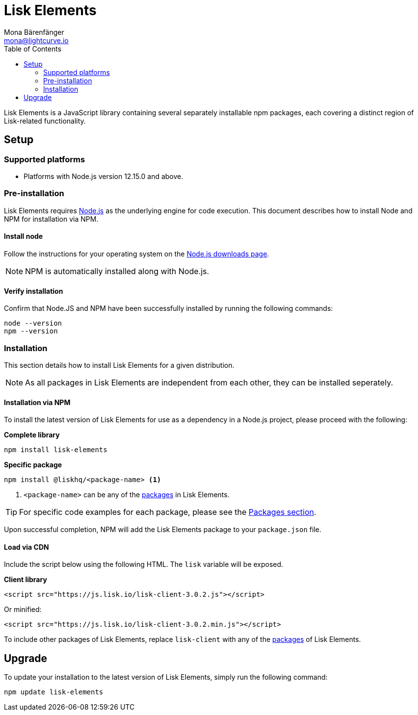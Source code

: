= Lisk Elements
Mona Bärenfänger <mona@lightcurve.io>
:description: The Lisk Elements overview provides an introduction to the Lisk Elements library and the different sub-packages. The overall basic usage and how to upgrade with NPM is described here..
:toc:
:imagesdir: ../..assets/images
:page-previous: /lisk-sdk/reference/lisk-commander/index.html
:page-previous-title: Lisk Commander

:url_nodejs: https://nodejs.org/
:url_nodejs_download: https://nodejs.org/en/download/
:url_elements_packages: reference/lisk-elements/packages/index.adoc

Lisk Elements is a JavaScript library containing several separately installable npm packages, each covering a distinct region of Lisk-related functionality.

== Setup

=== Supported platforms

* Platforms with Node.js version 12.15.0 and above.

=== Pre-installation

Lisk Elements requires {url_nodejs}[Node.js] as the underlying engine for code execution.
This document describes how to install Node and NPM for installation via NPM.

==== Install node

Follow the instructions for your operating system on the {url_nodejs_download}[Node.js downloads page].

NOTE: NPM is automatically installed along with Node.js.

==== Verify installation

Confirm that Node.JS and NPM have been successfully installed by running the following commands:

[source,bash]
----
node --version
npm --version
----

=== Installation

This section details how to install Lisk Elements for a given distribution.

NOTE: As all packages in Lisk Elements are independent from each other, they can be installed seperately.

==== Installation via NPM

To install the latest version of Lisk Elements for use as a dependency in a Node.js project, please proceed with the following:

*Complete library*

[source,bash]
----
npm install lisk-elements
----

*Specific package*

[source,bash]
----
npm install @liskhq/<package-name> <1>
----

<1> `<package-name>` can be any of the xref:{url_elements_packages}[packages] in Lisk Elements.

TIP: For specific code examples for each package, please see the xref:{url_elements_packages}[Packages section].

Upon successful completion, NPM will add the Lisk Elements package to your `package.json` file.

==== Load via CDN

Include the script below using the following HTML. The `lisk` variable will be exposed.

*Client library*

[source,html]
----
<script src="https://js.lisk.io/lisk-client-3.0.2.js"></script>
----

Or minified:

[source,html]
----
<script src="https://js.lisk.io/lisk-client-3.0.2.min.js"></script>
----

To include other packages of Lisk Elements, replace `lisk-client` with any of the xref:{url_elements_packages}[packages] of Lisk Elements.

== Upgrade

To update your installation to the latest version of Lisk Elements, simply run the following command:

[source,bash]
----
npm update lisk-elements
----
